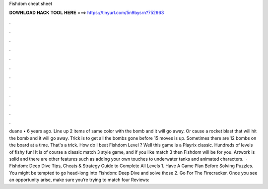 Fishdom cheat sheet

𝐃𝐎𝐖𝐍𝐋𝐎𝐀𝐃 𝐇𝐀𝐂𝐊 𝐓𝐎𝐎𝐋 𝐇𝐄𝐑𝐄 ===> https://tinyurl.com/5n9bysrn?752963

.

.

.

.

.

.

.

.

.

.

.

.

duane • 6 years ago. Line up 2 items of same color with the bomb and it will go away. Or cause a rocket blast that will hit the bomb and it will go away. Trick is to get all the bombs gone before 15 moves is up. Sometimes there are 12 bombs on the board at a time. That's a trick. How do I beat Fishdom Level ? Well this game is a Playrix classic. Hundreds of levels of fishy fun! It is of course a classic match 3 style game, and if you like match 3 then Fishdom will be for you. Artwork is solid and there are other features such as adding your own touches to underwater tanks and animated characters.  · Fishdom: Deep Dive Tips, Cheats & Strategy Guide to Complete All Levels 1. Have A Game Plan Before Solving Puzzles. You might be tempted to go head-long into Fishdom: Deep Dive and solve those 2. Go For The Firecracker. Once you see an opportunity arise, make sure you’re trying to match four Reviews: 